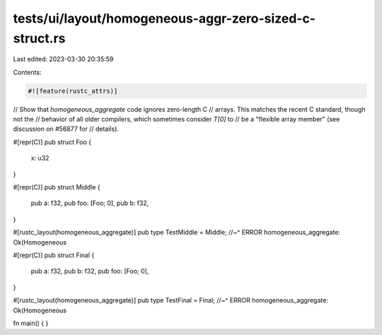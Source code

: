 tests/ui/layout/homogeneous-aggr-zero-sized-c-struct.rs
=======================================================

Last edited: 2023-03-30 20:35:59

Contents:

.. code-block:: rs

    #![feature(rustc_attrs)]

// Show that `homogeneous_aggregate` code ignores zero-length C
// arrays.  This matches the recent C standard, though not the
// behavior of all older compilers, which sometimes consider `T[0]` to
// be a "flexible array member" (see discussion on #56877 for
// details).

#[repr(C)]
pub struct Foo {
    x: u32
}

#[repr(C)]
pub struct Middle {
    pub a: f32,
    pub foo: [Foo; 0],
    pub b: f32,
}

#[rustc_layout(homogeneous_aggregate)]
pub type TestMiddle = Middle;
//~^ ERROR homogeneous_aggregate: Ok(Homogeneous

#[repr(C)]
pub struct Final {
    pub a: f32,
    pub b: f32,
    pub foo: [Foo; 0],
}

#[rustc_layout(homogeneous_aggregate)]
pub type TestFinal = Final;
//~^ ERROR homogeneous_aggregate: Ok(Homogeneous

fn main() { }


